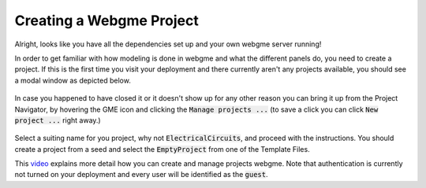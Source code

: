 Creating a Webgme Project
======================
Alright, looks like you have all the dependencies set up and your own webgme server running!

In order to get familiar with how modeling is done in webgme and what the different panels do, you need to create a project.
If this is the first time you visit your deployment and there currently aren't any projects available, you should see a modal window as depicted below.

.. figure:: new_project.png
    :align: center
    :scale: 65 %

        Manage project dialog

In case you happened to have closed it or it doesn't show up for any other reason you can bring it up from the Project Navigator, by hovering the GME icon
and clicking the :code:`Manage projects ...` (to save a click you can click :code:`New project ...` right away.)

.. figure:: new_project1.png
    :align: center
    :scale: 65 %

            Projects menu in Project Navigator

Select a suiting name for you project, why not :code:`ElectricalCircuits`, and proceed with the instructions. You should create a project from a seed and select
the :code:`EmptyProject` from one of the Template Files.

This `video <https://youtu.be/xR0rmcVFcgY>`_ explains more detail how you can create and manage projects webgme. Note that authentication is currently not turned on
your deployment and every user will be identified as the :code:`guest`.